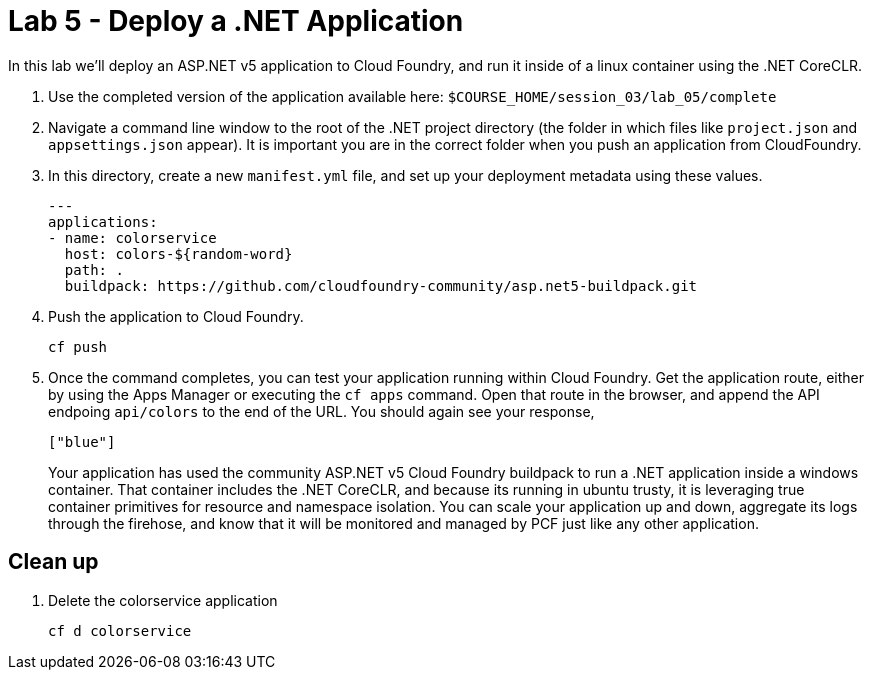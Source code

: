 :compat-mode:
= Lab 5 - Deploy a .NET Application

In this lab we'll deploy an ASP.NET v5 application to Cloud Foundry, and run it inside of a linux container using the .NET CoreCLR. 

. Use the completed version of the application available here: `$COURSE_HOME/session_03/lab_05/complete`

. Navigate a command line window to the root of the .NET project directory (the folder in which files like `project.json` and `appsettings.json` appear).  It is important you are in the correct folder when you push an application from CloudFoundry.

. In this directory, create a new `manifest.yml` file, and set up your deployment metadata using these values.
+
[source,bash]
----
---
applications:
- name: colorservice
  host: colors-${random-word}
  path: .
  buildpack: https://github.com/cloudfoundry-community/asp.net5-buildpack.git
----

. Push the application to Cloud Foundry.
+
[source,bash]
----
cf push
----

. Once the command completes, you can test your application running within Cloud Foundry.  Get the application route, either by using the Apps Manager or executing the `cf apps` command.  Open that route in the browser, and append the API endpoing `api/colors` to the end of the URL.  You should again see your response, 
+
[source,bash]
----
["blue"]
----
+
Your application has used the community ASP.NET v5 Cloud Foundry buildpack to run a .NET application inside a windows container.  That container includes the .NET CoreCLR, and because its running in ubuntu trusty, it is leveraging true container primitives for resource and namespace isolation.  You can scale your application up and down, aggregate its logs through the firehose, and know that it will be monitored and managed by PCF just like any other application.

== Clean up

. Delete the colorservice application
+
[source,bash]
----
cf d colorservice
----

